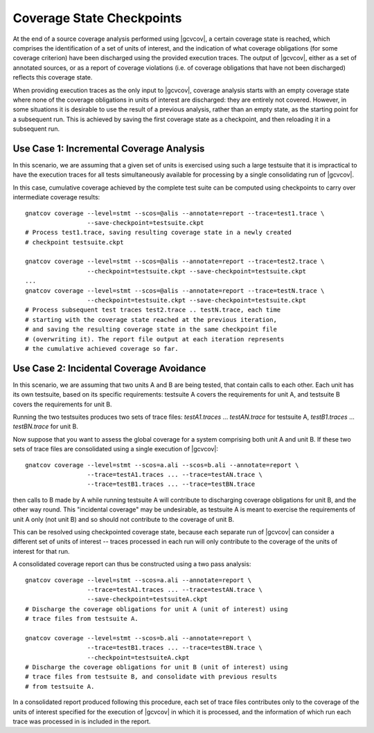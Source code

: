 .. index::
   single: Coverage State Checkpoints

.. _checkpoints:

**************************
Coverage State Checkpoints
**************************

At the end of a source coverage analysis performed using |gcvcov|, a
certain coverage state is reached, which comprises the identification of a
set of units of interest, and the indication of what coverage obligations
(for some coverage criterion) have been discharged using the provided
execution traces. The output of |gcvcov|, either as a set of annotated
sources, or as a report of coverage violations (i.e. of coverage
obligations that have not been discharged) reflects this coverage state.

When providing execution traces as the only input to |gcvcov|, coverage
analysis starts with an empty coverage state where none of the coverage
obligations in units of interest are discharged: they are entirely not
covered.  However, in some situations it is desirable to use the result of
a previous analysis, rather than an empty state, as the starting point
for a subsequent run. This is achieved by saving the first coverage
state as a checkpoint, and then reloading it in a subsequent run.

Use Case 1: Incremental Coverage Analysis
=========================================

In this scenario, we are assuming that a given set of units is
exercised using such a large testsuite that it is impractical
to have the execution traces for all tests simultaneously available
for processing by a single consolidating run of |gcvcov|.

In this case, cumulative coverage achieved by the complete test
suite can be computed using checkpoints to carry over intermediate
coverage results::

  gnatcov coverage --level=stmt --scos=@alis --annotate=report --trace=test1.trace \
                   --save-checkpoint=testsuite.ckpt
  # Process test1.trace, saving resulting coverage state in a newly created
  # checkpoint testsuite.ckpt

  gnatcov coverage --level=stmt --scos=@alis --annotate=report --trace=test2.trace \
                   --checkpoint=testsuite.ckpt --save-checkpoint=testsuite.ckpt
  ...
  gnatcov coverage --level=stmt --scos=@alis --annotate=report --trace=testN.trace \
                   --checkpoint=testsuite.ckpt --save-checkpoint=testsuite.ckpt
  # Process subsequent test traces test2.trace .. testN.trace, each time
  # starting with the coverage state reached at the previous iteration,
  # and saving the resulting coverage state in the same checkpoint file
  # (overwriting it). The report file output at each iteration represents
  # the cumulative achieved coverage so far.

Use Case 2: Incidental Coverage Avoidance
=========================================

In this scenario, we are assuming that two units A and B are being tested,
that contain calls to each other.  Each unit has its own testsuite,
based on its specific requirements: testsuite A covers the requirements
for unit A, and testsuite B covers the requirements for unit B.

Running the two testsuites produces two sets of trace files:
`testA1.traces` ... `testAN.trace` for testsuite A, `testB1.traces`
... `testBN.trace` for unit B.

Now suppose that you want to assess the global coverage for a system comprising
both unit A and unit B. If these two sets of trace files are consolidated
using a single execution of |gcvcov|::

  gnatcov coverage --level=stmt --scos=a.ali --scos=b.ali --annotate=report \
                   --trace=testA1.traces ... --trace=testAN.trace \
                   --trace=testB1.traces ... --trace=testBN.trace

then calls to B made by A while running testsuite A will contribute
to discharging coverage obligations for unit B, and the other way round.
This "incidental coverage" may be undesirable, as testsuite A is meant
to exercise the requirements of unit A only (not unit B) and so should
not contribute to the coverage of unit B.

This can be resolved using checkpointed coverage state, because each separate run
of |gcvcov| can consider a different set of units of interest -- traces
processed in each run will only contribute to the coverage of the units of
interest for that run.

A consolidated coverage report can thus be constructed using a two pass analysis::

  gnatcov coverage --level=stmt --scos=a.ali --annotate=report \
                   --trace=testA1.traces ... --trace=testAN.trace \
                   --save-checkpoint=testsuiteA.ckpt
  # Discharge the coverage obligations for unit A (unit of interest) using
  # trace files from testsuite A.

  gnatcov coverage --level=stmt --scos=b.ali --annotate=report \
                   --trace=testB1.traces ... --trace=testBN.trace \
                   --checkpoint=testsuiteA.ckpt
  # Discharge the coverage obligations for unit B (unit of interest) using
  # trace files from testsuite B, and consolidate with previous results
  # from testsuite A.

In a consolidated report produced following this procedure, each set of trace files contributes
only to the coverage of the units of interest specified for the execution of |gcvcov| in which
it is processed, and the information of which run each trace was processed in is included in the
report.

